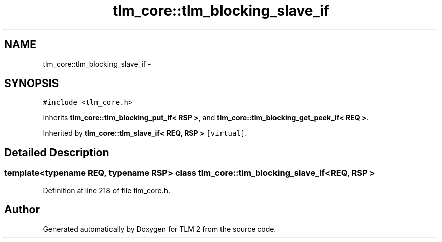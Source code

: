 .TH "tlm_core::tlm_blocking_slave_if" 3 "17 Oct 2007" "Version 1" "TLM 2" \" -*- nroff -*-
.ad l
.nh
.SH NAME
tlm_core::tlm_blocking_slave_if \- 
.SH SYNOPSIS
.br
.PP
\fC#include <tlm_core.h>\fP
.PP
Inherits \fBtlm_core::tlm_blocking_put_if< RSP >\fP, and \fBtlm_core::tlm_blocking_get_peek_if< REQ >\fP.
.PP
Inherited by \fBtlm_core::tlm_slave_if< REQ, RSP >\fP\fC [virtual]\fP.
.PP
.SH "Detailed Description"
.PP 

.SS "template<typename REQ, typename RSP> class tlm_core::tlm_blocking_slave_if< REQ, RSP >"

.PP
Definition at line 218 of file tlm_core.h.

.SH "Author"
.PP 
Generated automatically by Doxygen for TLM 2 from the source code.
